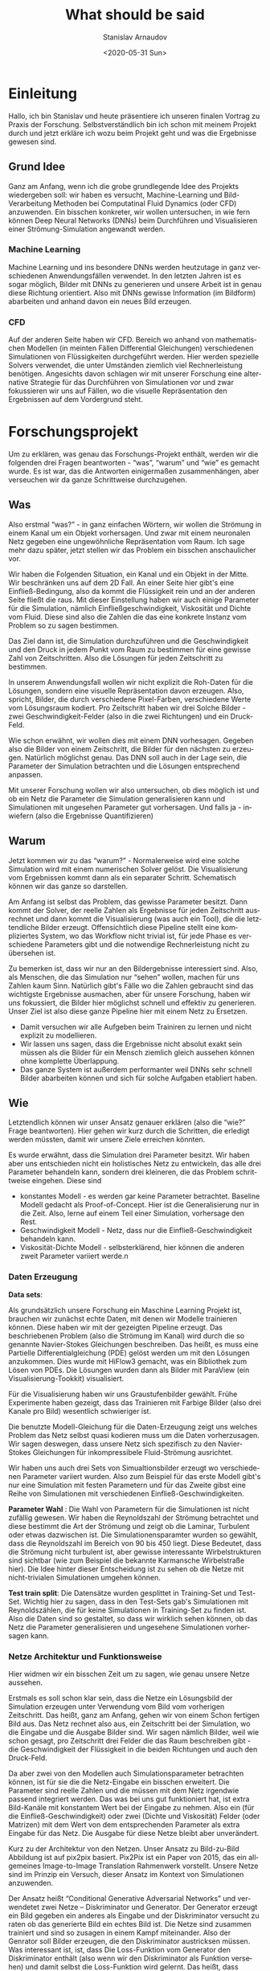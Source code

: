 #+OPTIONS: ':t *:t -:t ::t <:t H:3 \n:nil ^:t arch:headline author:t
#+OPTIONS: broken-links:nil c:nil creator:nil d:(not "LOGBOOK")
#+OPTIONS: date:t e:t email:nil f:t inline:t num:t p:nil pri:nil
#+OPTIONS: prop:nil stat:t tags:t tasks:t tex:t timestamp:t title:t
#+OPTIONS: toc:nil todo:t |:t

#+TITLE: What should be said
#+DATE: <2020-05-31 Sun>
#+AUTHOR: Stanislav Arnaudov
#+EMAIL: stanislav.arn@gmail.com
#+LANGUAGE: en
#+SELECT_TAGS: export
#+EXCLUDE_TAGS: noexport
#+CREATOR: Emacs 26.1 (Org mode 9.2.1)


* Einleitung
 
Hallo, ich bin Stanislav und heute präsentiere ich unseren finalen Vortrag zu Praxis der Forschung. Selbstverständlich bin ich schon mit meinem Projekt durch und jetzt erkläre ich wozu beim Projekt geht und was die Ergebnisse gewesen sind.

** Grund Idee
Ganz am Anfang, wenn ich die grobe grundlegende Idee des Projekts wiedergeben soll: wir haben es versucht, Machine-Learning und Bild-Verarbeitung Methoden bei Computatinal Fluid Dynamics (oder CFD) anzuwenden. Ein bisschen konkreter, wir wollen untersuchen, in wie fern können Deep Neural Networks (DNNs) beim Durchführen und Visualisieren einer Strömung-Simulation angewandt werden.

*** Machine Learning
Machine Learning und ins besondere DNNs werden heutzutage in ganz verschiedenen Anwendungsfällen verwendet. In den letzten Jahren ist es sogar möglich, Bilder mit DNNs zu generieren und unsere Arbeit ist in genau diese Richtung orientiert. Also mit DNNs gewisse Information (im Bildform) abarbeiten und anhand davon ein neues Bild erzeugen.

*** CFD
Auf der anderen Seite haben wir CFD. Bereich wo anhand von mathematischen Modellen (in meinten Fällen Differential Gleichungen) verschiedenen Simulationen von Flüssigkeiten durchgeführt werden. Hier werden spezielle Solvers verwendet, die unter Umständen ziemlich viel Rechnerleistung benötigen. Angesichts davon schlagen wir mit unserer Forschung eine alternative Strategie für das Durchführen von Simulationen vor und zwar fokussieren wir uns auf Fällen, wo die visuelle Repräsentation den Ergebnissen auf dem Vordergrund steht.


* Forschungsprojekt 

Um zu erklären, was genau das Forschungs-Projekt enthält, werden wir die folgenden drei Fragen beantworten - "was", "warum" und "wie" es gemacht wurde. Es ist war, das die Antworten einigermaßen zusammenhängen, aber verseuchen wir da ganze Schrittweise durchzugehen.

** Was
Also erstmal "was?" - in ganz einfachen Wörtern, wir wollen die Strömung in einem Kanal um ein Objekt vorhersagen. Und zwar mit einem neuronalen Netz gegeben eine ungewöhnliche Repräsentation vom Raum. Ich sage mehr dazu später, jetzt stellen wir das Problem ein bisschen anschaulicher vor. 

Wir haben die Folgenden Situation, ein Kanal und ein Objekt in der Mitte. Wir beschränken uns auf dem 2D Fall. An einer Seite hier gibt's eine Einfließ-Bedingung, also da kommt die Flüssigkeit rein und an der anderen Seite fließt die raus. Mit dieser Einstellung haben wir auch einige Parameter für die Simulation, nämlich Einfließgeschwindigkeit, Viskosität und Dichte vom Fluid. Diese sind also die Zahlen die das eine konkrete Instanz vom Problem so zu sagen bestimmen.

Das Ziel dann ist, die Simulation durchzuführen und die Geschwindigkeit und den Druck in jedem Punkt vom Raum zu bestimmen für eine gewisse Zahl von Zeitschritten. Also die Lösungen für jeden Zeitschritt zu bestimmen. 

In unserem Anwendungsfall wollen wir nicht explizit die Roh-Daten für die Lösungen, sondern eine visuelle Repräsentation davon erzeugen. Also, spricht, Bilder, die durch verschiedene Pixel-Farben, verschiedene Werte vom Lösungsraum kodiert. Pro Zeitschritt haben wir drei Solche Bilder - zwei Geschwindigkeit-Felder (also in die zwei Richtungen) und ein Druck-Feld. 

Wie schon erwähnt, wir wollen dies mit einem DNN vorhesagen. Gegeben also die Bilder von einem Zeitschritt, die Bilder für den nächsten zu erzeugen. Natürlich möglichst genau. Das DNN soll auch in der Lage sein, die Parameter der Simulation betrachten und die Lösungen entsprechend anpassen. 

Mit unserer Forschung wollen wir also untersuchen, ob dies möglich ist und ob ein Netz die Parameter die Simulation generalisieren kann und Simulationen mit ungesehen Parameter gut vorhersagen. Und falls ja - inwiefern (also die Ergebnisse Quantifizieren)


** Warum

Jetzt kommen wir zu das "warum?" -  Normalerweise wird eine solche Simulation wird mit einem numerischen Solver gelöst. Die Visualisierung vom Ergebnissen kommt dann als ein separater Schritt. Schematisch können wir das ganze so darstellen.

Am Anfang ist selbst das Problem, das gewisse Parameter besitzt. Dann kommt der Solver, der reelle Zahlen als Ergebnisse für jeden Zeitschritt ausrechnet und dann kommt die Visualisierung (was auch ein Tool), die die letztendliche Bilder erzeugt. Offensichtlich diese Pipeline stellt eine kompliziertes System, wo das Workflow nicht trivial ist, für jede Phase es verschiedene Parameters gibt und die notwendige Rechnerleistung nicht zu übersehen ist.

Zu bemerken ist, dass wir nur an den Bildergebnisse interessiert sind. Also, als Menschen, die das Simulation nur "sehen" wollen, machen für uns Zahlen kaum Sinn. Natürlich gibt's Fälle wo die Zahlen gebraucht sind das wichtigste Ergebnisse ausmachen, aber für unsere Forschung, haben wir uns fokussiert, die Bilder hier möglichst schnell und effektiv zu generieren. Unser Ziel ist also diese ganze Pipeline hier mit einem Netz zu Ersetzen.

- Damit versuchen wir alle Aufgeben beim Trainiren zu lernen und nicht explizit zu modellieren.
- Wir lassen uns sagen, dass die Ergebnisse nicht absolut exakt sein müssen als die Bilder für ein Mensch ziemlich gleich aussehen können ohne komplette Überlappung.
- Das ganze System ist außerdem performanter weil DNNs sehr schnell Bilder abarbeiten können und sich für solche Aufgaben etabliert haben. 

# + Die Bilder repräsentieren ein guter Eingaberaum für ein Netz

  
** Wie
Letztendlich können wir unser Ansatz genauer erklären (also die "wie?" Frage beantworten). Hier gehen wir kurz durch die Schritten, die erledigt werden müssten, damit wir unsere Ziele erreichen könnten.


Es wurde erwähnt, dass die Simulation drei Parameter besitzt. Wir haben aber uns entschieden nicht ein holistisches Netz zu entwickeln, das alle drei Parameter behandeln kann, sondern drei kleineren, die das Problem schrittweise eingehen. Diese sind
- konstantes Modell - es werden gar keine Parameter betrachtet. Baseline Modell gedacht als Proof-of-Concept. Hier ist die Generalisierung nur in die Zeit. Also, lerne auf einem Teil einer Simulation, vorhersage den Rest.
- Geschwindigkeit Modell - Netz, dass nur die Einfließ-Geschwindigkeit behandeln kann.
- Viskosität-Dichte Modell - selbsterklärend, hier können die anderen zweit Parameter variiert werde.n

*** Daten Erzeugung

*Data sets*: 

Als grundsätzlich unsere Forschung ein Maschine Learning Projekt ist, brauchen wir zunächst echte Daten, mit denen wir Modelle trainieren können. Diese haben wir mit der gezeigten Pipeline erzeugt. Das beschriebenen Problem (also die Strömung im Kanal) wird durch die so genannte Navier-Stokes Gleichungen beschreiben. Das heißt, es muss eine Partielle Differentialgleichung (PDE) gelöst werden um mit den Lösungen anzukommen. Dies wurde mit HiFlow3 gemacht, was ein Bibliothek zum Lösen von PDEs. Die Lösungen wurden dann als Bilder mit ParaView (ein Visualisierung-Tookkit) visualisiert.

Für die Visualisierung haben wir uns Graustufenbilder gewählt. Frühe Experimente haben gezeigt, dass das Trainieren mit Farbige Bilder (also drei Kanale pro Bild) wesentlich schwieriger ist.

Die benutzte Modell-Gleichung für die Daten-Erzeugung zeigt uns welches Problem das Netz selbst quasi kodieren muss um die Daten vorherzusagen. Wir sagen deswegen, dass unsere Netz sich spezifisch zu den Navier-Stokes Gleichungen für inkompressibele Fluid-Strömung ausrichtet.

Wir haben uns auch drei Sets von Simualtionsbilder erzeugt wo verschiedenen Parameter variiert wurden. Also zum Beispiel für das erste Modell gibt's nur eine Simulation mit festen Parametern und für das Zweite gibst eine Reihe von Simulationen mit verschiedenen Einfließ-Geschwindigkeiten.

*Parameter Wahl* : Die Wahl von Parametern für die Simulationen ist nicht zufällig gewesen. Wir haben die Reynoldszahl der Strömung betrachtet und diese bestimmt die Art der Strömung und zeigt ob die Laminar, Turbulent oder etwas dazwischen ist. Die Simulationensparamter wurden so gewählt, dass die Reynoldszahl im Bereich von 90 bis 450 liegt. Diese Bedeutet, dass die Strömung nicht turbulent ist, aber gewisse interessante Wirbelstrukturen sind sichtbar (wie zum Beispiel die bekannte Karmansche Wirbelstraße hier). Die Idee hinter dieser Entscheidung ist zu sehen ob die Netze mit nicht-trivialen Simulationen umgehen können.

*Test train split*: Die Datensätze wurden gesplittet in Training-Set und Test-Set. Wichtig hier zu sagen, dass in den Test-Sets gab's Simulationen mit Reynoldszählen, die für keine Simulationen in Training-Set zu finden ist. Also die Daten sind so gestaltet, so dass wir wirklich sehen können, ob das Netz die Parameter generalisieren und ungesehene Simulationen vorhersagen kann.

*** Netze Architektur und Funktionsweise
# Hier erklären wir was genau und wie die Netze die Ergebnisse ausrechnen.
Hier widmen wir ein bisschen Zeit um zu sagen, wie genau unsere Netze aussehen.

Erstmals es soll schon klar sein, dass die Netze ein Lösungsbild der Simulation erzeugen unter Verwendung vom Bild vom vorherigen Zeitschritt. Das heißt, ganz am Anfang, gehen wir von einem Schon fertigen Bild aus. Das Netz rechnet also aus, ein Zeitschritt bei der Simulation, wo die Eingabe und die Ausgabe Bilder sind. Wir sagen nämlich Bilder, weil wie schon gesagt, pro Zeitschritt drei Felder die das Raum beschreiben gibt - die Geschwindigkeit der Flüssigkeit in die beiden Richtungen und auch den Druck-Feld.

Da aber zwei von den Modellen auch Simulationsparameter betrachten können, ist für sie die die Netz-Eingabe ein bisschen erweitert. Die Parameter sind reelle Zahlen und die müssen mit dem Netz irgendwie passend integriert werden. Das was bei uns gut funktioniert hat, ist extra Bild-Kanäle mit konstantem Wert bei der Eingabe zu nehmen. Also ein (für die Einfließ-Geschwindigkeit) oder zwei (Dichte und Viskosität) Felder (oder Matrizen) mit dem Wert von dem entsprechenden Parameter als extra Eingabe für das Netz. Die Ausgabe für diese Netze bleibt aber unverändert.

Kurz zu der Architektur von den Netzen. Unser Ansatz zu Bild-zu-Bild Abbildung ist auf pix2pix basiert. Pix2Pix ist ein Paper von 2015, das ein allgemeines Image-to-Image Translation Rahmenwerk vorstellt. Unsere Netze sind im Prinzip ein Versuch, dieser Ansatz im Kontext von Simulationen anzuwenden. 

Der Ansatz heißt "Conditional Generative Adversarial Networks" und verwendetet zwei Netze -- Diskriminator und Generator. Der Generator erzeugt ein Bild gegeben ein anderes als Eingabe und der Diskriminator versucht zu raten ob das generierte Bild ein echtes Bild ist. Die Netze sind zusammen trainiert und sind so zusagen in einem Kampf miteinander. Also der Genrator soll Bilder erzeugen, die den Diskriminator austricksen müssen. Was interessant ist, ist,  dass Die Loss-Funktion vom Generator den Diskriminator enthält (also wenn wir den Diskriminator als Funktion versehen) und damit selbst die Loss-Funktion wird gelernt. Das heißt, dass System lernt "von sich selbst" sowohl die wichtige Features von der Eingabe als auch eine passende Loss-Funktion während des Trainig-Prozesses. 

Für den Generator haben wir die UNet Architektur verwendet. Wir haben es auch ResNet zum Trainieren experimentiert aber damit war der Aufwand ziemlich größer und die Ergebnisse schlechter. Der Diskriminator ist derjenige, der im originalen Paper von Pix2Pix vorgeschlagen wurde und der heißt PatchGAN. Das ist ein Netz, das die Eingabe als Patches betrachtet und macht die Entscheidung quasi pro Patch ob dies von einem echten oder erzeugten Bild kommt.



* Evaluation

Wenn die Modellen trainiert sind, kommt die Evaluierung. Und das erkläre ich gleich.

** Modelle

Erstens, wir wurden interessiert, ob der Druckfeld Unterschied bei der Leistung der Netzen macht. Deswegen haben wir pro Modell Typ, zwei Modellen trainiert - ein das den Druckfeld benutzt (bei der Ein- und Ausgabe) und ein das nicht. Mit der Evaluierung sehen wir dann, ob zwei solche Modelle sich wesentlich Unterscheiden.


** Strategien

Im Prinzip, hatten wir bei der Evaluierung zwei allgemeine Strategien oder Evaluierungsfälle. Diese sind individuelle Bild-Evaluierung und rekursive Evaluierung.

*Individuelle Evaluierung*:
Bei der individuellen Evaluierung geht es um Evaluieren von einer einzigen Auswertung des Netzes. Das heißt, es werden ausschließlich Bilder von den echten Simulationen als Eingabe verwendet und die Güte der Ausgabe wird über den gesamten Test-Set gemittelt.

Wie wir "Güte" definieren sag ich später.

*Rekursive Evaluierung*:

Die andere Weise auf die wir die Netze evaluieren ist rekursiv, also für ne gewisse Zahl von Schritten (oder Zeitschritten), nehmen wir die Ausgabe vom Netz wieder als Eingabe. Damit wollen wir sehen, wie der Fehler sich bei den Bildern akkumuliert und was für Artefakte können wir erwarten wenn wir das Modell für eine fast echte Simulation anwenden.


** Ergebnisse
Die konkreten Metriken, die wir für die Evaluierung ausgewählt haben. Dafür haben aber zwei Sichten der Ergebnisse. Also einerseits wir vergleichen Bilder mit Bilder und zwar im Bezug auf wie ein Mensch die beiden Bilder wahrnimmt. Das heißt, wenn die Bilder ähnlich genug sind, betrachten wir die Ergebnisse als quasi erfolgreich. Anderseits ist unsere Aufgabe teilweise numerische. Deswegen machte es sich Sinn auch zu sagen wie weit sind "wirklich" die generierten Bilder von den echten. In diesem Fall reden wir über Metriken als mittlere und maximale Prozentuale Abweichung also objektive Differenz und nicht einfach wahrgenommene Differenz.

*** Numerische Genauigkeit

Zu diesem Aspekt der Evaluierung werde ich nicht super viel Zeit widmen. Wir werden aber die Zahlen hier in der Tabelle geben und eine kurze Bemerkung machen. Es geht um die individuelle Evaluierung und alle Zahlen sind über einige Modelle gemittelt und wir betrachten nur Modelle, die den Druckfeld verwenden. Sofort zu merken ist, die Mittlere Abweichung ist niedrig aber die Maximale hoch. Wenn wir zum. Beispiel hier auf dem Geschwindigkeit-Modell konzentrieren, die maximale Abweichung unter Verwendung vom Druckfeld ist rund 64 mal größer als die mittlere. Dies hinweist, dass die Netze können im Größen und Ganzen die richtige Bilder erzeugen, es gibt aber jedoch gewisse Stellen oder Bereichen wo der Fehler im Bild groß ist.

Dies ist konsistent mit diesen Beispiel-Bilder die vorhergesagt sind. Man sieht die Struktur ist die richtige, aber es gibt auch diesen Muster über den Raum. Wir haben es versucht solchen Muster mit verschiedenen Techniken zu vermeiden, also zum Beispiel die Daten zum Trainieren zu verauschen oder auf Random-Crops zu trainieren. Im großen Teil diese mildern den Effekt ab aber es komplett zu vermeiden in allen Fällen war es nicht möglich. 

[Bilder von Artefakten]

*** Visuelle Genauigkeit

Wie gesagt aber, die wahrgenommene Qualität ist uns wichtiger und diese erlaubt uns besser die Modelle vergleichen

Unser erster Versuch diese Ähnlichkeit zu messen war mit der statistischen Korrelation zwischen den Pixelwerten. Also wenn wir alle Pixel von zwei Bildens so zu Sagen ausrollen und die beiden Reihen vergleichen, was die Korrelations dazwischen ist. Es hat sich aber herausgestellt, dass dies uns nicht super viel Information geben kann. Bei fast allen Experimenten, war die Korrelation zwischen den vorhergesagten und den echten Bildern nahezu 1.

Wenn wir hier ein Beispiel Bild anschauen, kann man sehen was ich meine. Oben ist das Zielbild und unten ist das was ein Netz generiert hat. Die Bilder sehen fast identisch aus was die hoche Korrelation entspricht. Dafür gibts zwei Grunde. Erstens das Netz macht tatsächlich eine gute Vorhersage also die trainierte Modelle erledigen was wir wollen. Es ist aber auch war, das die Korrelation zwischen zwei nacheinander Folgenden Bilder sowieso hoch ist.

Insgesamt ergibt sich deswegen, dass wir nicht die Korrelation zum Vergleich von verschiedenen Modellen ausnutzen können.

Als eine besserer Metrik hat sich aber das PSNR gezeigt. PSNR heißt Peak Signal to Noise Ration und wird benutzt um die Genauigkeit von Kompressions-Algorithmen zu messen. Also zwei Bilder werden verglichen und wenn die ähnlich sind, ist der PSNR-Wert im Bereich 35-45 dB (Mess-Wert ist Dezibel). Mit dieser Metrik können wir tatsächlich die Güte von den Modellen mietender vergleichen.

[plot]

Für die Individuelle Evaluierung ist dies hier auf diesen Plots gemacht. Einige Bemerkungen dazu:

+ das konstante Modell ist ziemlich inkonsistent mit den Ergebnissen. Die Verwendung des Druck-Feldes macht einen kleinen Unterschied aber nicht wirklich signifikant. Hauptsächlich beeinflusst dies die Varietät also das Modell kann besser als auch schlechter werden. Diese ist unsere Meinung nach wegen der limitierten Datenmenge für dieses Modell. 

+ Der Druckfeld verbessert anderseits das Geschwindigkeit-Modell. Dabei ist die PSNR ziemlich höher wenn dies mit betrachtet wird. Genau das Gegenteil ist aber beim Viskosität-Dichte Modell zu sehen. Kurz dazu, ich glaub es ist naheliegend zu vermuten, dass der Druckfeld die Komplexität des Trainieren-Problem erhöht. Unter Umständen dies kann sowohl gut als auch schlecht sein, weil in komplexeren Daten man mehrere quasi Relationen finden kann. Anderseits wenn die Daten zu komplex sind, werden die weniger modellierbar so zu sagen.

+ Trotz allem, das dritte Modell hier ist gar nicht schlecht im Sinn von Bildqualität. Also zum Beispiel diese sind ein paar Bilder generiert damit und die sehen ziemlich treu zum Original.

[image]


Wenn wir die Ergebnisse bei der rekursiven Anwendung anschauen, können wir etwas Wichtiges bemerken. Diese Sind plots von der Rekursiven Anwendung von dem Geschwindigkeit-Modell für eine feste Simulation. Links ist ein Plot wo die Simulation von der ersten Index angefangen wurde und recht von Index 120. Also das 120. Bild in der Simulation wurde als "seed"-Bild für das Netz genommen. Zu Bemerken ist wie klein die Skala hier links ist und wie da gewisse Anomalie zu sehen ist. Also erstmals ist das PSNR super klein und dann ein bisschen größer. Die Bilder zeigen, dass von diesen Simulationen (also start index 0) nichts benutzbar ist und man kann kaum was Verstehen.

[plot]

Es hat sich gezeigt, dass es einen großen Unterschied macht, welches Bild als erstes für das Netz verwendet wird. Also ob das Bild von ein bisschen nach vorne in der Simulation ist oder vom Anfang. Alle Ergebnisse (wie die hier) zeigen, dass es schwierig für die Netze ist, mit Bilder von einer sich nicht-entwickelten Simulation umzugehen. Das ganze kann viele Ursachen haben. Meine Vermutung ist aber, dass es viel weniger Bilder in den Test-Sets gibt, wo die Simulation an seiner Anfang ist. Also die Bilder zeigen in meinsten Fällen eine Simulation, die weiterentwickelt ist.

Ansonsten, die schönen Ergebnisse zeigen einen konsistenten Verlauf nach unten. Für 40 Rekursive Evaluierungen erreichen wir PSNR von 15, was schlecht genug ist um die generierten Bilder nicht zu Trauen. In fast allen Fällen senken die Warte exponentiell und ab und zu habe ich Netze gesehen, die das negative Wachstum linear halten können und die sind eher Ausnahmen.


** Performance





* Schluss
Damit bin ich zum Ende. Ich bedanke mich für die Aufmerksamkeit.
#  LocalWords:  Solver Zeitschritt Zeitschritten Anwendungsfall
#  LocalWords:  Anwendungsfällen durchzugehen Bildergebnisse
#  LocalWords:  Graustufenbilder inkompressibele Simualtionsbilder
#  LocalWords:  Simulationensparamter Lösungsbild Diskriminator
#  LocalWords:  Simulationsparameter Evaluierungsfälle


